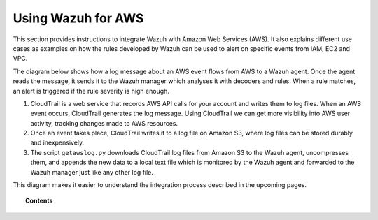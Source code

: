 .. _amazon:

Using Wazuh for AWS
==========================================

This section provides instructions to integrate Wazuh with Amazon Web Services (AWS). It also explains different use cases as examples on how the rules developed by Wazuh can be used to alert on specific events from IAM, EC2 and VPC.

The diagram below shows how a log message about an AWS event flows from AWS to a Wazuh agent. Once the agent reads the message, it sends it to the Wazuh manager which analyses it with decoders and rules. When a rule matches, an alert is triggered if the rule severity is high enough.

.. thumbnail:: ../images/aws/aws-diagram.png
    :align: center
    :width: 100%

1. CloudTrail is a web service that records AWS API calls for your account and writes them to log files. When an AWS event occurs, CloudTrail generates the log message. Using CloudTrail we can get more visibility into AWS user activity, tracking changes made to AWS resources.
2. Once an event takes place, CloudTrail writes it to a log file on Amazon S3, where log files can be stored durably and inexpensively.
3. The script ``getawslog.py`` downloads CloudTrail log files from Amazon S3 to the Wazuh agent, uncompresses them, and appends the new data to a local text file which is monitored by the Wazuh agent and forwarded to the Wazuh manager just like any other log file.

This diagram makes it easier to understand the integration process described in the upcoming pages.

.. topic:: Contents

    .. toctree::
       :maxdepth: 2

       integration
       use-cases/index
